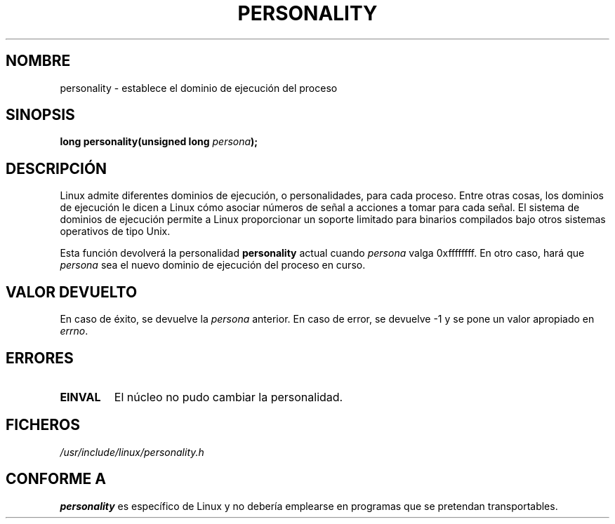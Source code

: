 .\" Copyright (C) 1995, Thomas K. Dyas <tdyas@eden.rutgers.edu>
.\"
.\" Permission is granted to make and distribute verbatim copies of this
.\" manual provided the copyright notice and this permission notice are
.\" preserved on all copies.
.\"
.\" Permission is granted to copy and distribute modified versions of this
.\" manual under the conditions for verbatim copying, provided that the
.\" entire resulting derived work is distributed under the terms of a
.\" permission notice identical to this one
.\" 
.\" Since the Linux kernel and libraries are constantly changing, this
.\" manual page may be incorrect or out-of-date.  The author(s) assume no
.\" responsibility for errors or omissions, or for damages resulting from
.\" the use of the information contained herein.  The author(s) may not
.\" have taken the same level of care in the production of this manual,
.\" which is licensed free of charge, as they might when working
.\" professionally.
.\" 
.\" Formatted or processed versions of this manual, if unaccompanied by
.\" the source, must acknowledge the copyright and authors of this work.
.\"
.\" Created   Sat Aug 21 1995     Thomas K. Dyas <tdyas@eden.rutgers.edu>
.\"
.\" typo corrected, aeb, 950825
.\" added layout change from joey, 960722
.\" changed prototype, documented 0xffffffff, aeb, 030101
.\" Translated into Spanish Mon Jan 19 1998 by Gerardo Aburruzaga
.\" García <gerardo.aburruzaga@uca.es>
.\"
.TH PERSONALITY 2 "1 Enero 2003" "Linux 2.0" "Manual del Programador de Linux"
.SH NOMBRE
personality \- establece el dominio de ejecución del proceso
.SH SINOPSIS
.BI "long personality(unsigned long " persona );
.SH DESCRIPCIÓN
Linux admite diferentes dominios de ejecución, o personalidades, para
cada proceso. Entre otras cosas, los dominios de ejecución le dicen a
Linux cómo asociar números de señal a acciones a tomar para cada
señal. El sistema de dominios de ejecución permite a Linux
proporcionar un soporte limitado para binarios compilados bajo otros
sistemas operativos de tipo Unix.

Esta función devolverá la personalidad
.B personality
actual cuando
.I persona
valga 0xffffffff. En otro caso, hará que
.I persona
sea el nuevo dominio de ejecución del proceso en curso.
.SH "VALOR DEVUELTO"
En caso de éxito, se devuelve la
.I persona
anterior. En caso de error, se devuelve \-1 y se pone un valor
apropiado en \fIerrno\fP.
.SH ERRORES
.TP
.B EINVAL
El núcleo no pudo cambiar la personalidad.
.PP
.SH FICHEROS
.I /usr/include/linux/personality.h
.SH "CONFORME A"
.B personality
es específico de Linux y no debería emplearse en programas que se
pretendan transportables.
\"  LocalWords:  referenciado
